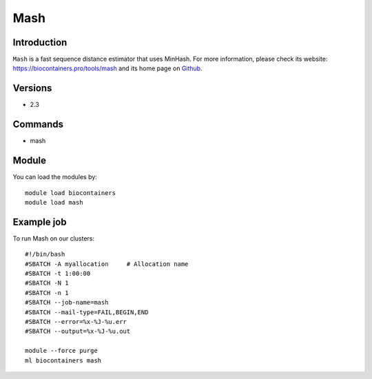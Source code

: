 .. _backbone-label:

Mash
==============================

Introduction
~~~~~~~~
``Mash`` is a fast sequence distance estimator that uses MinHash. For more information, please check its website: https://biocontainers.pro/tools/mash and its home page on `Github`_.

Versions
~~~~~~~~
- 2.3

Commands
~~~~~~~
- mash

Module
~~~~~~~~
You can load the modules by::
    
    module load biocontainers
    module load mash

Example job
~~~~~
To run Mash on our clusters::

    #!/bin/bash
    #SBATCH -A myallocation     # Allocation name 
    #SBATCH -t 1:00:00
    #SBATCH -N 1
    #SBATCH -n 1
    #SBATCH --job-name=mash
    #SBATCH --mail-type=FAIL,BEGIN,END
    #SBATCH --error=%x-%J-%u.err
    #SBATCH --output=%x-%J-%u.out

    module --force purge
    ml biocontainers mash

.. _Github: https://github.com/marbl/Mash